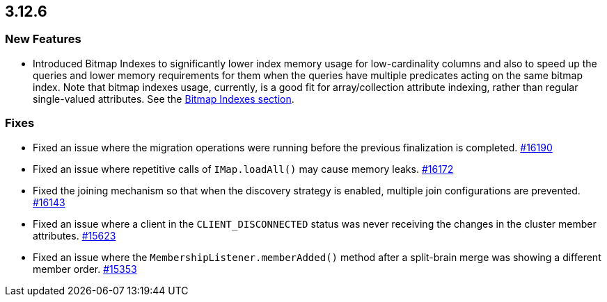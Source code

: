 == 3.12.6

[[features-3126]]
=== New Features

* Introduced Bitmap Indexes to significantly lower
index memory usage for low-cardinality columns and also to speed up
the queries and lower memory requirements for them
when the queries have multiple predicates acting on the same bitmap index.
Note that bitmap indexes usage, currently, is a good fit for
array/collection attribute indexing, rather than regular
single-valued attributes.
See the link:https://docs.hazelcast.org/docs/3.12.6/manual/html-single/#bitmap-indexes[Bitmap Indexes section].


[[fixes-3126]]
=== Fixes

* Fixed an issue where the migration operations were running
before the previous finalization is completed.
https://github.com/hazelcast/hazelcast/pull/16190[#16190]
* Fixed an issue where repetitive calls of `IMap.loadAll()`
may cause memory leaks.
https://github.com/hazelcast/hazelcast/pull/16172[#16172]
* Fixed the joining mechanism so that when the discovery
strategy is enabled, multiple join configurations are prevented.
https://github.com/hazelcast/hazelcast/pull/16143[#16143]
* Fixed an issue where a client in the `CLIENT_DISCONNECTED`
status was never receiving the changes in the cluster member attributes.
https://github.com/hazelcast/hazelcast/issues/15623[#15623]
* Fixed an issue where the `MembershipListener.memberAdded()`
method after a split-brain merge was showing a different
member order.
https://github.com/hazelcast/hazelcast/issues/15353[#15353]